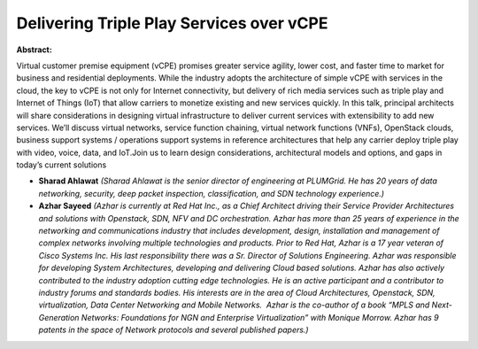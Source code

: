 Delivering Triple Play Services over vCPE
~~~~~~~~~~~~~~~~~~~~~~~~~~~~~~~~~~~~~~~~~

**Abstract:**

Virtual customer premise equipment (vCPE) promises greater service agility, lower cost, and faster time to market for business and residential deployments. While the industry adopts the architecture of simple vCPE with services in the cloud, the key to vCPE is not only for Internet connectivity, but delivery of rich media services such as triple play and Internet of Things (IoT) that allow carriers to monetize existing and new services quickly. In this talk, principal architects will share considerations in designing virtual infrastructure to deliver current services with extensibility to add new services. We’ll discuss virtual networks, service function chaining, virtual network functions (VNFs), OpenStack clouds, business support systems / operations support systems in reference architectures that help any carrier deploy triple play with video, voice, data, and IoT.Join us to learn design considerations, architectural models and options, and gaps in today’s current solutions


* **Sharad Ahlawat** *(Sharad Ahlawat is the senior director of engineering at PLUMGrid. He has 20 years of data networking, security, deep packet inspection, classification, and SDN technology experience.)*

* **Azhar Sayeed** *(Azhar is currently at Red Hat Inc., as a Chief Architect driving their Service Provider Architectures and solutions with Openstack, SDN, NFV and DC orchestration. Azhar has more than 25 years of experience in the networking and communications industry that includes development, design, installation and management of complex networks involving multiple technologies and products. Prior to Red Hat, Azhar is a 17 year veteran of Cisco Systems Inc. His last responsibility there was a Sr. Director of Solutions Engineering. Azhar was responsible for developing System Architectures, developing and delivering Cloud based solutions. Azhar has also actively contributed to the industry adoption cutting edge technologies. He is an active participant and a contributor to industry forums and standards bodies. His interests are in the area of Cloud Architectures, Openstack, SDN, virtualization, Data Center Networking and Mobile Networks.  Azhar is the co-author of a book “MPLS and Next-Generation Networks: Foundations for NGN and Enterprise Virtualization” with Monique Morrow. Azhar has 9 patents in the space of Network protocols and several published papers.)*
